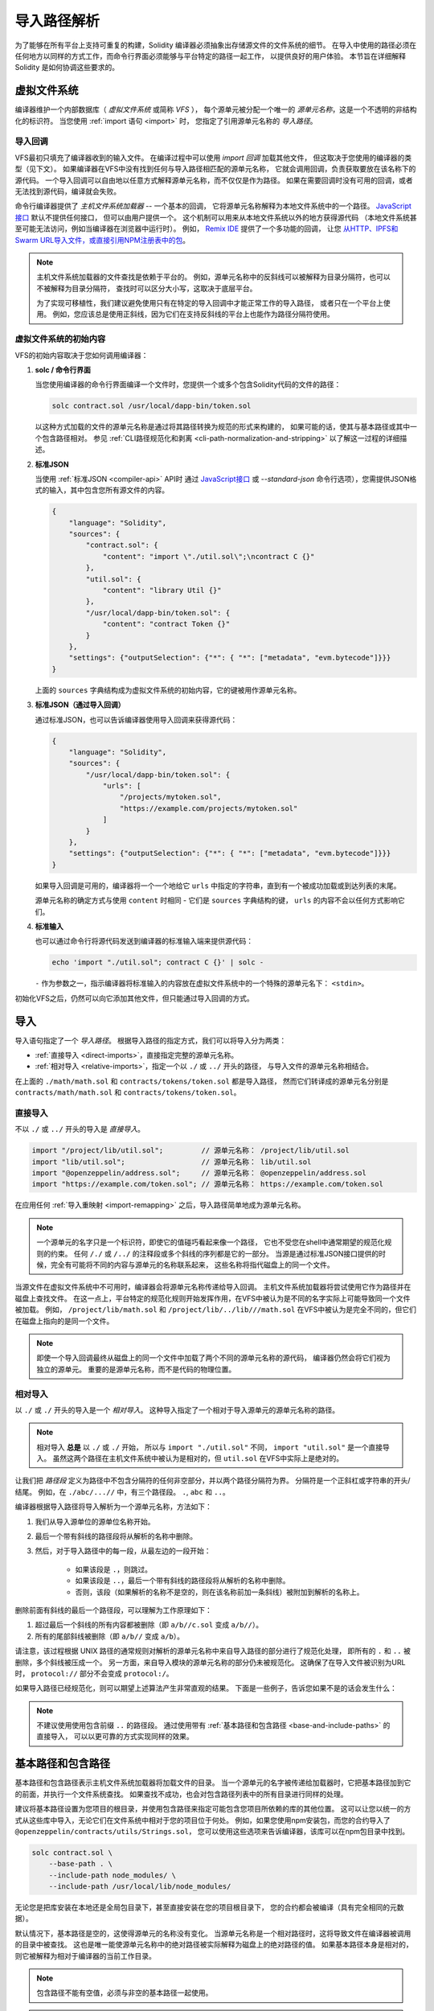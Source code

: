 .. _path-resolution:

**********************
导入路径解析
**********************

为了能够在所有平台上支持可重复的构建，Solidity 编译器必须抽象出存储源文件的文件系统的细节。
在导入中使用的路径必须在任何地方以同样的方式工作，而命令行界面必须能够与平台特定的路径一起工作，
以提供良好的用户体验。
本节旨在详细解释 Solidity 是如何协调这些要求的。

.. index:: ! virtual filesystem, ! VFS, ! source unit name
.. _virtual-filesystem:

虚拟文件系统
==================

编译器维护一个内部数据库（ *虚拟文件系统* 或简称 *VFS* ），
每个源单元被分配一个唯一的 *源单元名称*，这是一个不透明的非结构化的标识符。
当您使用 :ref:`import 语句 <import>` 时，
您指定了引用源单元名称的 *导入路径*。

.. index:: ! import callback, ! Host Filesystem Loader
.. _import-callback:

导入回调
---------------

VFS最初只填充了编译器收到的输入文件。
在编译过程中可以使用 *import 回调* 加载其他文件，
但这取决于您使用的编译器的类型（见下文）。
如果编译器在VFS中没有找到任何与导入路径相匹配的源单元名称，
它就会调用回调，负责获取要放在该名称下的源代码。
一个导入回调可以自由地以任意方式解释源单元名称，而不仅仅是作为路径。
如果在需要回调时没有可用的回调，或者无法找到源代码，编译就会失败。

命令行编译器提供了 *主机文件系统加载器* -- 一个基本的回调，
它将源单元名称解释为本地文件系统中的一个路径。
`JavaScript接口 <https://github.com/ethereum/solc-js>`_ 默认不提供任何接口，
但可以由用户提供一个。
这个机制可以用来从本地文件系统以外的地方获得源代码
（本地文件系统甚至可能无法访问，例如当编译器在浏览器中运行时）。
例如， `Remix IDE <https://remix.ethereum.org/>`_ 提供了一个多功能的回调，
让您 `从HTTP、IPFS和Swarm URL导入文件，或直接引用NPM注册表中的包 <https://remix-ide.readthedocs.io/en/latest/import.html>`_。

.. note::

    主机文件系统加载器的文件查找是依赖于平台的。
    例如，源单元名称中的反斜线可以被解释为目录分隔符，也可以不被解释为目录分隔符，
    查找时可以区分大小写，这取决于底层平台。

    为了实现可移植性，我们建议避免使用只有在特定的导入回调中才能正常工作的导入路径，
    或者只在一个平台上使用。
    例如，您应该总是使用正斜线，因为它们在支持反斜线的平台上也能作为路径分隔符使用。

虚拟文件系统的初始内容
-----------------------------------------

VFS的初始内容取决于您如何调用编译器：

#. **solc / 命令行界面**

   当您使用编译器的命令行界面编译一个文件时，您提供一个或多个包含Solidity代码的文件的路径：

   .. code-block:: bash

       solc contract.sol /usr/local/dapp-bin/token.sol

   以这种方式加载的文件的源单元名称是通过将其路径转换为规范的形式来构建的，
   如果可能的话，使其与基本路径或其中一个包含路径相对。
   参见 :ref:`CLI路径规范化和剥离 <cli-path-normalization-and-stripping>` 以了解这一过程的详细描述。

   .. index:: standard JSON

#. **标准JSON**

   当使用 :ref:`标准JSON <compiler-api>` API时
   通过 `JavaScript接口 <https://github.com/ethereum/solc-js>`_ 或
   `--standard-json` 命令行选项），您需提供JSON格式的输入，其中包含您所有源文件的内容。

   .. code-block:: json

       {
           "language": "Solidity",
           "sources": {
               "contract.sol": {
                   "content": "import \"./util.sol\";\ncontract C {}"
               },
               "util.sol": {
                   "content": "library Util {}"
               },
               "/usr/local/dapp-bin/token.sol": {
                   "content": "contract Token {}"
               }
           },
           "settings": {"outputSelection": {"*": { "*": ["metadata", "evm.bytecode"]}}}
       }

   上面的 ``sources`` 字典结构成为虚拟文件系统的初始内容，它的键被用作源单元名称。

   .. _initial-vfs-content-standard-json-with-import-callback:

#. **标准JSON（通过导入回调）**

   通过标准JSON，也可以告诉编译器使用导入回调来获得源代码：

   .. code-block:: json

       {
           "language": "Solidity",
           "sources": {
               "/usr/local/dapp-bin/token.sol": {
                   "urls": [
                       "/projects/mytoken.sol",
                       "https://example.com/projects/mytoken.sol"
                   ]
               }
           },
           "settings": {"outputSelection": {"*": { "*": ["metadata", "evm.bytecode"]}}}
       }

   如果导入回调是可用的，编译器将一个一个地给它 ``urls`` 中指定的字符串，直到有一个被成功加载或到达列表的末尾。

   源单元名称的确定方式与使用 ``content`` 时相同 - 它们是 ``sources`` 字典结构的键，
   ``urls`` 的内容不会以任何方式影响它们。

   .. index:: standard input, stdin, <stdin>

#. **标准输入**

   也可以通过命令行将源代码发送到编译器的标准输入端来提供源代码：

   .. code-block:: bash

       echo 'import "./util.sol"; contract C {}' | solc -

   ``-`` 作为参数之一，指示编译器将标准输入的内容放在虚拟文件系统中的一个特殊的源单元名下： ``<stdin>``。

初始化VFS之后，仍然可以向它添加其他文件，但只能通过导入回调的方式。

.. index:: ! import; path

导入
=======

导入语句指定了一个 *导入路径*。
根据导入路径的指定方式，我们可以将导入分为两类：

- :ref:`直接导入 <direct-imports>`，直接指定完整的源单元名称。
- :ref:`相对导入 <relative-imports>`，指定一个以 ``./`` 或 ``../`` 开头的路径，
  与导入文件的源单元名称相结合。


.. code-block:: solidity
    :caption: contracts/contract.sol

    import "./math/math.sol";
    import "contracts/tokens/token.sol";

在上面的 ``./math/math.sol`` 和 ``contracts/tokens/token.sol`` 都是导入路径，
然而它们转译成的源单元名分别是 ``contracts/math/math.sol`` 和 ``contracts/tokens/token.sol``。

.. index:: ! direct import, import; direct
.. _direct-imports:

直接导入
--------------

不以 ``./`` 或 ``../`` 开头的导入是 *直接导入*。

.. code-block:: solidity

    import "/project/lib/util.sol";         // 源单元名称： /project/lib/util.sol
    import "lib/util.sol";                  // 源单元名称： lib/util.sol
    import "@openzeppelin/address.sol";     // 源单元名称： @openzeppelin/address.sol
    import "https://example.com/token.sol"; // 源单元名称： https://example.com/token.sol

在应用任何 :ref:`导入重映射 <import-remapping>` 之后，导入路径简单地成为源单元名称。

.. note::

    一个源单元的名字只是一个标识符，即使它的值碰巧看起来像一个路径，
    它也不受您在shell中通常期望的规范化规则的约束。
    任何 ``/./`` 或 ``/../`` 的注释段或多个斜线的序列都是它的一部分。
    当源是通过标准JSON接口提供的时候，完全有可能将不同的内容与源单元的名称联系起来，
    这些名称将指代磁盘上的同一个文件。

当源文件在虚拟文件系统中不可用时，编译器会将源单元名称传递给导入回调。
主机文件系统加载器将尝试使用它作为路径并在磁盘上查找文件。
在这一点上，平台特定的规范化规则开始发挥作用，在VFS中被认为是不同的名字实际上可能导致同一个文件被加载。
例如， ``/project/lib/math.sol`` 和 ``/project/lib/../lib///math.sol``
在VFS中被认为是完全不同的，但它们在磁盘上指向的是同一个文件。

.. note::

    即使一个导入回调最终从磁盘上的同一个文件中加载了两个不同的源单元名称的源代码，
    编译器仍然会将它们视为独立的源单元。
    重要的是源单元名称，而不是代码的物理位置。

.. index:: ! relative import, ! import; relative
.. _relative-imports:

相对导入
----------------

以 ``./`` 或 ``./`` 开头的导入是一个 *相对导入*。
这种导入指定了一个相对于导入源单元的源单元名称的路径。

.. code-block:: solidity
    :caption: /project/lib/math.sol

    import "./util.sol" as util;    // 源单元名称： /project/lib/util.sol
    import "../token.sol" as token; // 源单元名称： /project/token.sol

.. code-block:: solidity
    :caption: lib/math.sol

    import "./util.sol" as util;    // 源单元名称： lib/util.sol
    import "../token.sol" as token; // 源单元名称： token.sol

.. note::

    相对导入 **总是** 以 ``./`` 或 ``./`` 开始，
    所以与 ``import "./util.sol"`` 不同， ``import "util.sol"`` 是一个直接导入。
    虽然这两个路径在主机文件系统中被认为是相对的，但 ``util.sol`` 在VFS中实际上是绝对的。

让我们把 *路径段* 定义为路径中不包含分隔符的任何非空部分，并以两个路径分隔符为界。
分隔符是一个正斜杠或字符串的开头/结尾。
例如，在 ``./abc/...//`` 中，有三个路径段。 ``.``, ``abc`` 和 ``..``。

编译器根据导入路径将导入解析为一个源单元名称，方法如下：

#. 我们从导入源单位的源单位名称开始。
#. 最后一个带有斜线的路径段将从解析的名称中删除。
#. 然后，对于导入路径中的每一段，从最左边的一段开始：

    - 如果该段是 ``.``，则跳过。
    - 如果该段是 ``..``，最后一个带有斜线的路径段将从解析的名称中删除。
    - 否则，该段（如果解析的名称不是空的，则在该名称前加一条斜线）被附加到解析的名称上。

删除前面有斜线的最后一个路径段，可以理解为工作原理如下：

1. 超过最后一个斜线的所有内容都被删除（即 ``a/b//c.sol`` 变成 ``a/b//``）。
2. 所有的尾部斜线被删除（即 ``a/b//`` 变成 ``a/b``）。

请注意，该过程根据 UNIX 路径的通常规则对解析的源单元名称中来自导入路径的部分进行了规范化处理，
即所有的 ``.`` 和 ``..`` 被删除，多个斜线被压成一个。
另一方面，来自导入模块的源单元名称的部分仍未被规范化。
这确保了在导入文件被识别为URL时， ``protocol://`` 部分不会变成 ``protocol:/``。

如果导入路径已经规范化，则可以期望上述算法产生非常直观的结果。
下面是一些例子，告诉您如果不是的话会发生什么：

.. code-block:: solidity
    :caption: lib/src/../contract.sol

    import "./util/./util.sol";         // 源单元名称： lib/src/../util/util.sol
    import "./util//util.sol";          // 源单元名称： lib/src/../util/util.sol
    import "../util/../array/util.sol"; // 源单元名称： lib/src/array/util.sol
    import "../.././../util.sol";       // 源单元名称： util.sol
    import "../../.././../util.sol";    // 源单元名称： util.sol

.. note::

    不建议使用使用包含前缀 ``..`` 的路径段。
    通过使用带有 :ref:`基本路径和包含路径 <base-and-include-paths>` 的直接导入，
    可以以更可靠的方式实现同样的效果。

.. index:: ! base path, ! --base-path, ! include paths, ! --include-path
.. _base-and-include-paths:

基本路径和包含路径
===========================

基本路径和包含路径表示主机文件系统加载器将加载文件的目录。
当一个源单元的名字被传递给加载器时，它把基本路径加到它的前面，并执行一个文件系统查找。
如果查找不成功，也会对包含路径列表中的所有目录进行同样的处理。

建议将基本路径设置为您项目的根目录，并使用包含路径来指定可能包含您项目所依赖的库的其他位置。
这可以让您以统一的方式从这些库中导入，无论它们在文件系统中相对于您的项目位于何处。
例如，如果您使用npm安装包，而您的合约导入了 ``@openzeppelin/contracts/utils/Strings.sol``，
您可以使用这些选项来告诉编译器，该库可以在npm包目录中找到。

.. code-block:: bash

    solc contract.sol \
        --base-path . \
        --include-path node_modules/ \
        --include-path /usr/local/lib/node_modules/

无论您是把库安装在本地还是全局包目录下，甚至直接安装在您的项目根目录下，
您的合约都会被编译（具有完全相同的元数据）。

默认情况下，基本路径是空的，这使得源单元的名称没有变化。
当源单元名称是一个相对路径时，这将导致文件在编译器被调用的目录中被查找。
这也是唯一能使源单元名称中的绝对路径被实际解释为磁盘上的绝对路径的值。
如果基本路径本身是相对的，则它被解释为相对于编译器的当前工作目录。

.. note::

    包含路径不能有空值，必须与非空的基本路径一起使用。

.. note::

    只要不使导入解析产生歧义，包含路径和基本路径可以重合。
    例如，您可以在基本路径内指定一个目录作为包含目录，或者有一个包含目录是另一个包含目录的子目录。
    只有传递给主机文件系统加载器的源单元名称在与多个包含路径或包含路径和基本路径结合代表一个现有路径时，
    编译器才会发出错误。

.. _cli-path-normalization-and-stripping:

CLI路径规范化和剥离
------------------------------------

在命令行中，编译器的行为就像您对其他程序的期望一样：
它接受平台的本地格式的路径，相对路径是相对于当前工作目录的。
然而，分配给在命令行上指定了路径的文件的源单元名称，不应该因为项目在不同的平台上被编译，
或者因为编译器碰巧从不同的目录被调用而改变。
为了达到这个目的，来自命令行的源文件的路径必须被转换为规范的形式，
如果可能的话，应使其与基本路径或包含路径之一相对。

规范化规则如下：

- 如果一个路径是相对路径，则通过在其前面加上当前工作目录使其成为绝对路径。
- 内部的 ``.`` 和 ``..`` 段被折叠起来。
- 平台特定的路径分隔符被替换为正斜杠。
- 多个连续路径分隔符的序列被压缩成一个分隔符
  （除非它们是 `UNC路径 <https://en.wikipedia.org/wiki/Path_(computing)#UNC>`_ 的前导斜杠）。
- 如果路径中包含一个根名（例如Windows系统中的一个盘符），并且该根名与当前工作目录的根名相同，
  则根名将被替换为 ``/``。
- 路径中的符号链接 **没有** 解析。

  - 唯一的例外是在使相对路径成为绝对路径的过程中，对当前工作目录的路径进行了预处理。
    在一些平台上，工作目录总是用带有符号链接的解析来声明，
    所以为了保持一致性，编译器在任何地方都会解析它们。

- 即使文件系统对大小写不敏感，
  但 `保留大小写 <https://en.wikipedia.org/wiki/Case_preservation>`_
  和磁盘上的实际大小写不同，是会保留路径的原始大小写。

.. note::

    有些情况下，路径不能独立于平台。
    例如，在Windows下，编译器可以通过将当前驱动器的根目录称为 ``/`` 来避免使用驱动器字母，
    但对于通往其他驱动器的路径来说，驱动器字母仍然是必要的。
    您可以通过确保所有的文件都在同一驱动器上的单一目录树内，来避免这种情况。

在规范化之后，编译器试图使源文件的路径变成相对的。
它首先尝试基本路径，然后按照给出的顺序尝试包含路径。
如果基本路径是空的或者没有指定，它将被视为等同于当前工作目录的路径（解决了所有符号链接）。
只有当规范化的目录路径是规范化的文件路径的确切前缀时，才会接受这个结果。
否则，文件路径仍然是绝对的。
这使得转换毫不含糊，并确保相对路径不以 ``.../`` 开头。
产生的文件路径成为源单元名称。

.. note::

    剥离后产生的相对路径必须在基本路径和包含路径中保持唯一。
    例如，如果 ``/project/contract.sol`` 和  ``/lib/contract.sol`` 同时存在，
    编译器将对以下命令发出错误：

    .. code-block:: bash

        solc /project/contract.sol --base-path /project --include-path /lib

.. note::

    在0.8.8版本之前，CLI不执行路径剥离，唯一的规范化操作是转换路径分隔符。
    当使用旧版本的编译器时，建议从基本路径调用编译器，在命令行上只使用相对路径。

.. index:: ! allowed paths, ! --allow-paths, remapping; target
.. _allowed-paths:

允许的路径
=============

作为一项安全措施，主机文件系统加载器将拒绝从默认认为安全的几个位置之外的地方加载文件：

- 标准JSON模式之外：

  - 含有命令行上所列输入文件的目录。
  - 作为 :ref:`重映射 <import-remapping>` 目标使用的目录。
    如果目标不是一个目录（即不以 ``/``， ``/.`` 或 ``/..`` 结尾），则使用包含该目标的目录。
  - 基本路径和包含路径。

- 在标准JSON模式下：

  - 基本路径和包含路径。

可以使用 ``--allow-paths`` 选项将其他目录列入白名单。
该选项接受一个用逗号分隔的路径列表：

.. code-block:: bash

    cd /home/user/project/
    solc token/contract.sol \
        lib/util.sol=libs/util.sol \
        --base-path=token/ \
        --include-path=/lib/ \
        --allow-paths=../utils/,/tmp/libraries

当用上面的命令调用编译器时，主机文件系统加载器将允许从以下目录导入文件：

- ``/home/user/project/token/`` （因为 ``token/`` 包含输入文件，也因为它是基本路径），
- ``/lib/`` （因为 ``/lib/`` 是包含路径之一），
- ``/home/user/project/libs/`` （因为 ``libs/`` 是一个包含重映射目标的目录），
- ``/home/user/utils/`` （因为 ``.../utils/`` 传给了 ``-allow-paths`` ），
- ``/tmp/libraries/`` （因为 ``/tmp/libraries`` 被传递到 ``/tmp/libraries``），

.. note::

    编译器的工作目录是默认允许的路径之一，前提是它恰好是基本路径时（或者基本路径没有被指定或有一个空值）。

.. note::

    编译器不检查允许的路径是否真实存在以及它们是否是目录。
    不存在的或空的路径会被简单地忽略掉。
    如果一个被允许的路径与一个文件而不是一个目录相匹配，该文件也被视为白名单。

.. note::

    允许的路径是区分大小写的，即使文件系统不是这样的。
    大小写必须与您的导入中使用的大小写完全一致。
    例如 ``--allow-paths tokens`` 不会匹配 ``import "Tokens/IERC20.sol"``。

.. warning::

    只有通过允许的目录的符号链接才能到达的文件和目录不会被自动列入白名单。
    例如，如果上面的例子中的 ``token/contract.sol`` 实际上是一个指向
    ``/etc/passwd`` 的符号链接，编译器将拒绝加载它，除非 ``/etc/`` 也是允许的路径之一。

.. index:: ! remapping; import, ! import; remapping, ! remapping; context, ! remapping; prefix, ! remapping; target
.. _import-remapping:

导入重映射
================

导入重映射允许您将导入重定向到虚拟文件系统的不同位置。
该机制通过改变导入路径和源单元名称之间的转换来工作。
例如，您可以设置一个重映射，使任何从虚拟目录 ``github.com/ethereum/dapp-bin/library/``
的导入被视为从 ``dapp-bin/library/`` 导入。

您可以通过指定 *context* 来限制重映射的范围。
这允许创建仅适用于特定库或特定文件中的导入的重映射。
如果没有context关键字指定，重映射将应用于虚拟文件系统中所有文件中的每个匹配的导入。

导入重映射的形式为 ``context:prefix=target``：

- ``context`` 必须与包含导入文件的源单元名称的开头相匹配。
- ``prefix``  必须与导入的源单元名称的开头相匹配。
- ``target`` 是前缀被替换的值。

例如，如果您在本地克隆 https://github.com/ethereum/dapp-bin/ 到 ``/project/dapp-bin``，
并用以下命令运行编译器：

.. code-block:: bash

    solc github.com/ethereum/dapp-bin/=dapp-bin/ --base-path /project source.sol

您可以在您的源文件中使用以下内容：

.. code-block:: solidity

    import "github.com/ethereum/dapp-bin/library/math.sol"; // 源单元名称： dapp-bin/library/math.sol

编译器将在VFS的 ``dapp bin/library/math.sol`` 下寻找该文件。
如果那里没有该文件，源单元名称将被传递给主机文件系统加载器，
然后它将在 ``/project/dapp-bin/library/iterable_mapping.sol`` 中寻找。

.. warning::

    关于重映射的信息被存储在合约元数据中。
    由于编译器产生的二进制文件中嵌入了元数据的哈希值，对重映射的任何修改都会导致不同的字节码。

    由于这个原因，您应该注意不要在重映射目标中包含任何本地信息。
    例如，如果您的库位于 ``/home/user/packages/mymath/math.sol``，
    像 ``@math/=/home/user/packages/mymath/`` 这样的重映射会导致您的主目录被包含在元数据中。
    为了能够在不同的机器上用这样的重映射重现相同的字节码，
    您需要在VFS和（如果您依赖主机文件系统加载器）主机文件系统中重新创建您的本地目录结构。

    为了避免元数据中嵌入您的本地目录结构，建议将包含库的目录指定为 *include paths*。
    例如，在上面的例子中， ``--include-path /home/user/packages/`` 会让您使用以 ``mymath/`` 开始的导入。
    与重映射不同，该选项本身不会使 ``mymath`` 显示为 ``@math``，
    但这可以通过创建符号链接或重命名软件包子目录来实现。

作为一个更复杂的例子，假设您依赖一个使用旧版dapp-bin的模块，
您把它签出到 ``/project/dapp-bin_old``，那么您可以运行：

.. code-block:: bash

    solc module1:github.com/ethereum/dapp-bin/=dapp-bin/ \
         module2:github.com/ethereum/dapp-bin/=dapp-bin_old/ \
         --base-path /project \
         source.sol

这意味着 ``module2`` 的所有导入都指向旧版本，但 ``module1`` 的导入则指向新版本。

以下是关于重映射行为的详细规则：

#. **重新映射只影响导入路径和源单元名称之间的转换。**

   以任何其他方式添加到VFS的源单元名称不能被重新映射。
   例如，您在命令行上指定的路径和标准JSON中 ``sources.urls`` 中的路径不受影响。

   .. code-block:: bash

       solc /project/=/contracts/ /project/contract.sol # 源单元名称： /project/contract.sol

   在上面的例子中，编译器将从 ``/project/contract.sol`` 中加载源代码，
   并将其放在VFS中那个确切的源代码单元名下，而不是放在 ``/contract/contract.sol`` 中。

#. **上下文和前缀必须与源单元名称相匹配，而不是导入路径。**

   - 这意味着您不能直接重新映射 ``./`` 或 ``./``，因为它们在转译成源单元名称时被替换了，
     但您可以重新映射它们被替换的那部分名称：

     .. code-block:: bash

         solc ./=a/ /project/=b/ /project/contract.sol # 源单元名称： /project/contract.sol

     .. code-block:: solidity
         :caption: /project/contract.sol

         import "./util.sol" as util; // 源单元名称： b/util.sol

   - 您不能重新映射基本路径或仅由导入回调内部添加的任何其他部分的路径。

     .. code-block:: bash

         solc /project/=/contracts/ /project/contract.sol --base-path /project # 源单元名称： contract.sol

     .. code-block:: solidity
         :caption: /project/contract.sol

         import "util.sol" as util; // 源单元名称： util.sol

#. **目标直接插入源单元名称中，不一定是有效的路径。**

   - 只要导入回调能够处理它，它可以是任何东西。
     在主机文件系统加载器的情况下，这也包括相对路径。
     当使用JavaScript接口时，您甚至可以使用URL和抽象标识符，
     如果您的回调能够处理它们。

   - 重映射发生在相对导入已经被解析为源单元名称之后。
     这意味着以 ``./`` 和 ``./`` 开头的目标没有特殊含义，是相对于基本路径而不是源文件的位置。

   - 重映射目标没有被规范化，所以 ``@root/=./a/b//`` 将重映射
     ``@root/contract.sol`` 到 ``./a/b/contract.sol`` 而不是 ``a/b/contract.sol``。

   - 如果目标不以斜线结尾，编译器将不会自动添加一个斜线:

     .. code-block:: bash

         solc /project/=/contracts /project/contract.sol # 源单元名称： /project/contract.sol

     .. code-block:: solidity
         :caption: /project/contract.sol

         import "/project/util.sol" as util; // 源单元名称： /contractsutil.sol

#. **上下文和前缀是匹配模式，匹配必须是精确的。**

   - ``a//b=c`` 不会匹配 ``a/b``。
   - 源单元名称没有被规范化，所以 ``a/b=c`` 也不会匹配 ``a//b``。
   - 文件和目录的部分名称是可以匹配。
     ``/newProject/con:/new=old`` 将匹配 ``/newProject/contract.sol``
     并将其重新映射到 ``oldProject/contract.sol``。

#. **最多只有一个重映射被应用于单个导入。**

   - 如果多个重映射与同一个源单元名称相匹配，则选择具有最长匹配前缀的那个。
   - 如果前缀相同，则选择最后指定的那个。
   - 重映射对其他重映射不起作用。例如 ``a=b b=c c=d`` 不会导致 ``a`` 被重映射到 ``d``。

#. **prefix不能为空，但context和target是可选的。**

   - 如果 ``target`` 是空字符串， ``prefix`` 将从导入路径中删除。
   - 空的 ``context`` 意味着重新映射适用于所有源单元中的所有导入。

.. index:: Remix IDE, file://

在导入中使用url
=====================

大多数URL前缀，如 ``https://`` 或 ``data://`` 在导入路径中没有特殊含义。
唯一的例外是 ``file://``，它被主机文件系统加载器从源单元名称中剥离出来。

在本地编译时，您可以使用导入重映射，用本地路径替换协议和域名部分：

.. code-block:: bash

    solc :https://github.com/ethereum/dapp-bin=/usr/local/dapp-bin contract.sol

注意前面的 ``:``，当重映射上下文为空时，这是必要的。
否则， ``https:`` 部分将被编译器解释为上下文。
